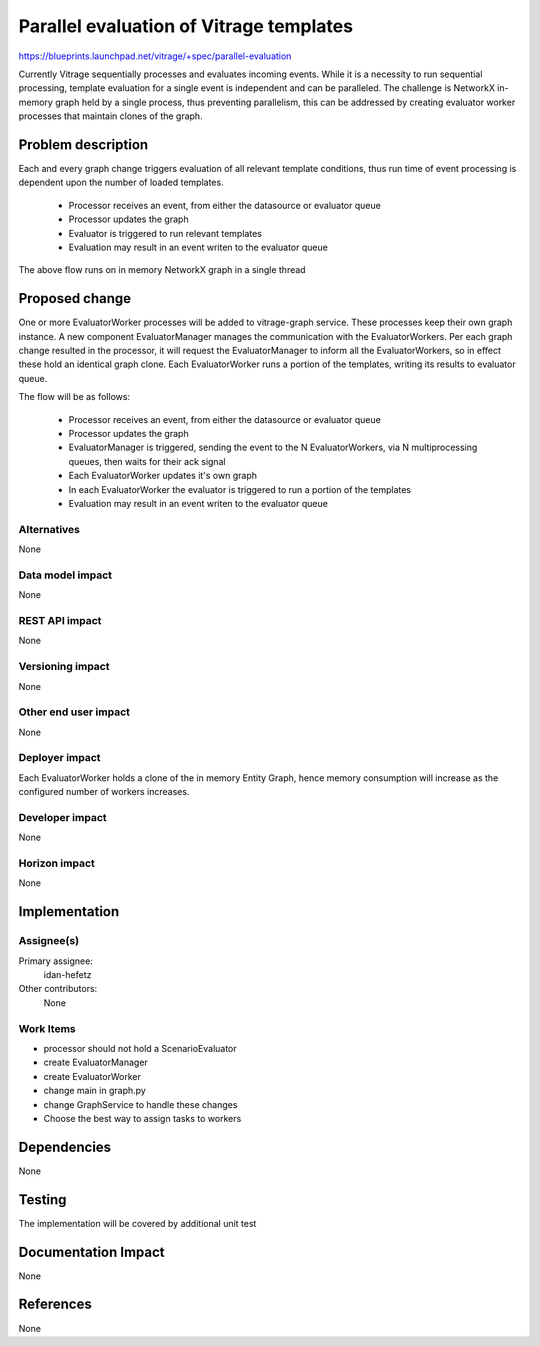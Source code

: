 ..
 This work is licensed under a Creative Commons Attribution 3.0 Unported
 License.

 http://creativecommons.org/licenses/by/3.0/legalcode

========================================
Parallel evaluation of Vitrage templates
========================================

https://blueprints.launchpad.net/vitrage/+spec/parallel-evaluation

Currently Vitrage sequentially processes and evaluates incoming events.
While it is a necessity to run sequential processing, template evaluation
for a single event is independent and can be paralleled.
The challenge is NetworkX in-memory graph held by a single process, thus
preventing parallelism, this can be addressed by creating evaluator worker
processes that maintain clones of the graph.


Problem description
===================

Each and every graph change triggers evaluation of all relevant template
conditions, thus run time of event processing is dependent upon the number
of loaded templates.

 - Processor receives an event, from either the datasource or evaluator queue
 - Processor updates the graph
 - Evaluator is triggered to run relevant templates
 - Evaluation may result in an event writen to the evaluator queue

The above flow runs on in memory NetworkX graph in a single thread

.. figure:: ./parallel_current.jpg
   :width: 100%
   :align: center
   :alt: Problem description

Proposed change
===============

One or more EvaluatorWorker processes will be added to vitrage-graph service.
These processes keep their own graph instance. A new component
EvaluatorManager manages the communication with the EvaluatorWorkers.
Per each graph change resulted in the processor, it will request the
EvaluatorManager to inform all the EvaluatorWorkers, so in effect these hold
an identical graph clone.
Each EvaluatorWorker runs a portion of the templates, writing its results to
evaluator queue.

The flow will be as follows:

 - Processor receives an event, from either the datasource or evaluator queue
 - Processor updates the graph
 - EvaluatorManager is triggered, sending the event to the N EvaluatorWorkers,
   via N multiprocessing queues, then waits for their ack signal
 - Each EvaluatorWorker updates it's own graph
 - In each EvaluatorWorker the evaluator is triggered to run a portion of the
   templates
 - Evaluation may result in an event writen to the evaluator queue

.. figure:: ./parallel_future.jpg
   :width: 100%
   :align: center
   :alt: Proposed change


Alternatives
------------

None


Data model impact
-----------------

None

REST API impact
---------------

None

Versioning impact
-----------------

None

Other end user impact
---------------------

None

Deployer impact
---------------

Each EvaluatorWorker holds a clone of the in memory Entity Graph, hence memory
consumption will increase as the configured number of workers increases.

Developer impact
----------------

None

Horizon impact
--------------

None

Implementation
==============

Assignee(s)
-----------

Primary assignee:
  idan-hefetz

Other contributors:
  None

Work Items
----------

- processor should not hold a ScenarioEvaluator
- create EvaluatorManager
- create EvaluatorWorker
- change main in graph.py
- change GraphService to handle these changes
- Choose the best way to assign tasks to workers

Dependencies
============

None

Testing
=======

The implementation will be covered by additional unit test

Documentation Impact
====================

None

References
==========

None

